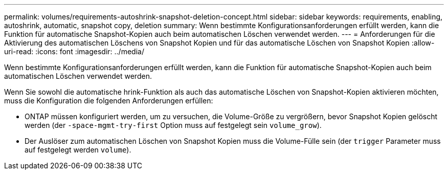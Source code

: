 ---
permalink: volumes/requirements-autoshrink-snapshot-deletion-concept.html 
sidebar: sidebar 
keywords: requirements, enabling, autoshrink, automatic, snapshot copy, deletion 
summary: Wenn bestimmte Konfigurationsanforderungen erfüllt werden, kann die Funktion für automatische Snapshot-Kopien auch beim automatischen Löschen verwendet werden. 
---
= Anforderungen für die Aktivierung des automatischen Löschens von Snapshot Kopien und für das automatische Löschen von Snapshot Kopien
:allow-uri-read: 
:icons: font
:imagesdir: ../media/


[role="lead"]
Wenn bestimmte Konfigurationsanforderungen erfüllt werden, kann die Funktion für automatische Snapshot-Kopien auch beim automatischen Löschen verwendet werden.

Wenn Sie sowohl die automatische hrink-Funktion als auch das automatische Löschen von Snapshot-Kopien aktivieren möchten, muss die Konfiguration die folgenden Anforderungen erfüllen:

* ONTAP müssen konfiguriert werden, um zu versuchen, die Volume-Größe zu vergrößern, bevor Snapshot Kopien gelöscht werden (der `-space-mgmt-try-first` Option muss auf festgelegt sein `volume_grow`).
* Der Auslöser zum automatischen Löschen von Snapshot Kopien muss die Volume-Fülle sein (der `trigger` Parameter muss auf festgelegt werden `volume`).

